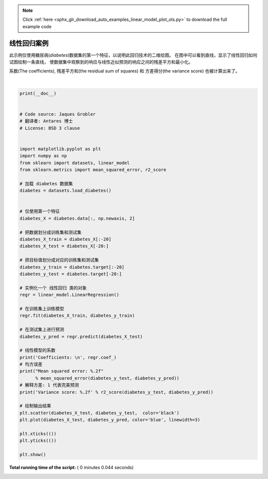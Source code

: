 .. note::
    :class: sphx-glr-download-link-note

    Click :ref:`here <sphx_glr_download_auto_examples_linear_model_plot_ols.py>` to download the full example code
.. rst-class:: sphx-glr-example-title

.. _sphx_glr_auto_examples_linear_model_plot_ols.py:


=========================================================
线性回归案例
=========================================================
此示例仅使用糖尿病(`diabetes`)数据集的第一个特征，以说明此回归技术的二维绘图。
在图中可以看到直线，显示了线性回归如何试图绘制一条直线，
使数据集中观察到的响应与线性近似预测的响应之间的残差平方和最小化。

系数(The coefficients), 残差平方和(the residual sum of squares) 和 方差得分(the variance score)
也被计算出来了。





.. image:: /auto_examples/linear_model/images/sphx_glr_plot_ols_001.png
    :class: sphx-glr-single-img


.. rst-class:: sphx-glr-script-out

 Out:

 .. code-block:: none

    Coefficients: 
     [938.23786125]
    Mean squared error: 2548.07
    Variance score: 0.47




|


.. code-block:: python

    print(__doc__)


    # Code source: Jaques Grobler
    # 翻译者: Antares 博士
    # License: BSD 3 clause


    import matplotlib.pyplot as plt
    import numpy as np
    from sklearn import datasets, linear_model
    from sklearn.metrics import mean_squared_error, r2_score

    # 加载 diabetes 数据集
    diabetes = datasets.load_diabetes()


    # 仅使用第一个特征
    diabetes_X = diabetes.data[:, np.newaxis, 2]

    # 把数据划分成训练集和测试集
    diabetes_X_train = diabetes_X[:-20]
    diabetes_X_test = diabetes_X[-20:]

    # 把目标值划分成对应的训练集和测试集
    diabetes_y_train = diabetes.target[:-20]
    diabetes_y_test = diabetes.target[-20:]

    # 实例化一个 线性回归 类的对象
    regr = linear_model.LinearRegression()

    # 在训练集上训练模型
    regr.fit(diabetes_X_train, diabetes_y_train)

    # 在测试集上进行预测
    diabetes_y_pred = regr.predict(diabetes_X_test)

    # 线性模型的系数
    print('Coefficients: \n', regr.coef_)
    # 均方误差
    print("Mean squared error: %.2f"
          % mean_squared_error(diabetes_y_test, diabetes_y_pred))
    # 解释方差: 1 代表完美预测
    print('Variance score: %.2f' % r2_score(diabetes_y_test, diabetes_y_pred))

    # 绘制输出结果
    plt.scatter(diabetes_X_test, diabetes_y_test,  color='black')
    plt.plot(diabetes_X_test, diabetes_y_pred, color='blue', linewidth=3)

    plt.xticks(())
    plt.yticks(())

    plt.show()

**Total running time of the script:** ( 0 minutes  0.044 seconds)


.. _sphx_glr_download_auto_examples_linear_model_plot_ols.py:


.. only :: html

 .. container:: sphx-glr-footer
    :class: sphx-glr-footer-example



  .. container:: sphx-glr-download

     :download:`Download Python source code: plot_ols.py <plot_ols.py>`



  .. container:: sphx-glr-download

     :download:`Download Jupyter notebook: plot_ols.ipynb <plot_ols.ipynb>`


.. only:: html

 .. rst-class:: sphx-glr-signature

    `Gallery generated by Sphinx-Gallery <https://sphinx-gallery.readthedocs.io>`_
